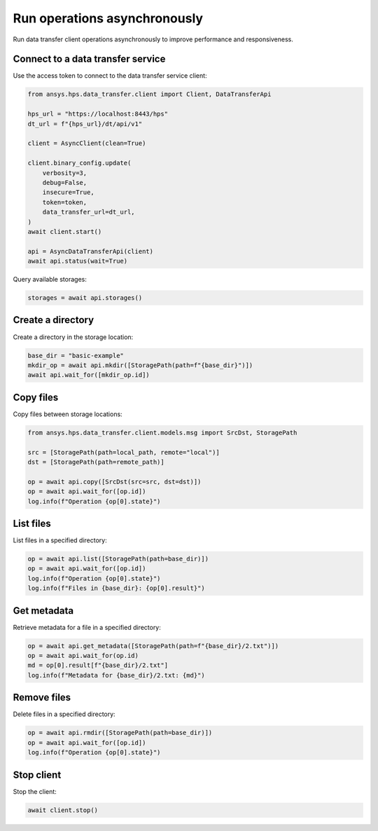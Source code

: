 Run operations asynchronously
=============================

Run data transfer client operations asynchronously to improve performance and responsiveness.

Connect to a data transfer service
----------------------------------

Use the access token to connect to the data transfer service client:

.. code-block:: python

    from ansys.hps.data_transfer.client import Client, DataTransferApi

    hps_url = "https://localhost:8443/hps"
    dt_url = f"{hps_url}/dt/api/v1"

    client = AsyncClient(clean=True)

    client.binary_config.update(
        verbosity=3,
        debug=False,
        insecure=True,
        token=token,
        data_transfer_url=dt_url,
    )
    await client.start()

    api = AsyncDataTransferApi(client)
    await api.status(wait=True)

Query available storages:

.. code-block:: python

    storages = await api.storages()

Create a directory
------------------

Create a directory in the storage location:

.. code-block:: python

    base_dir = "basic-example"
    mkdir_op = await api.mkdir([StoragePath(path=f"{base_dir}")])
    await api.wait_for([mkdir_op.id])

Copy files
----------

Copy files between storage locations:

.. code-block:: python

    from ansys.hps.data_transfer.client.models.msg import SrcDst, StoragePath

    src = [StoragePath(path=local_path, remote="local")]
    dst = [StoragePath(path=remote_path)]

    op = await api.copy([SrcDst(src=src, dst=dst)])
    op = await api.wait_for([op.id])
    log.info(f"Operation {op[0].state}")

List files
----------

List files in a specified directory:

.. code-block:: python

    op = await api.list([StoragePath(path=base_dir)])
    op = await api.wait_for([op.id])
    log.info(f"Operation {op[0].state}")
    log.info(f"Files in {base_dir}: {op[0].result}")

Get metadata
------------

Retrieve metadata for a file in a specified directory:

.. code-block:: python

    op = await api.get_metadata([StoragePath(path=f"{base_dir}/2.txt")])
    op = await api.wait_for(op.id)
    md = op[0].result[f"{base_dir}/2.txt"]
    log.info(f"Metadata for {base_dir}/2.txt: {md}")

Remove files
------------

Delete files in a specified directory:

.. code-block:: python

    op = await api.rmdir([StoragePath(path=base_dir)])
    op = await api.wait_for([op.id])
    log.info(f"Operation {op[0].state}")

Stop client
-----------

Stop the client:

.. code-block:: python

    await client.stop()
